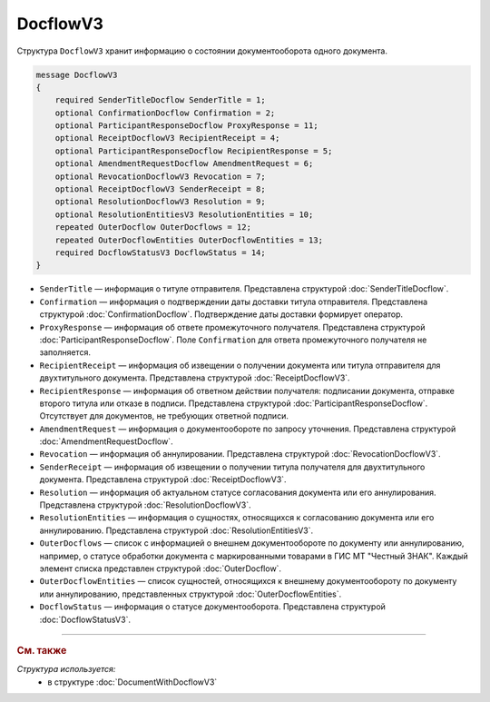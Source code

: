 DocflowV3
=========

Структура ``DocflowV3`` хранит информацию о состоянии документооборота одного документа.

.. code-block:: protobuf

    message DocflowV3
    {
        required SenderTitleDocflow SenderTitle = 1;
        optional ConfirmationDocflow Confirmation = 2;
        optional ParticipantResponseDocflow ProxyResponse = 11;
        optional ReceiptDocflowV3 RecipientReceipt = 4;
        optional ParticipantResponseDocflow RecipientResponse = 5;
        optional AmendmentRequestDocflow AmendmentRequest = 6;
        optional RevocationDocflowV3 Revocation = 7;
        optional ReceiptDocflowV3 SenderReceipt = 8;
        optional ResolutionDocflowV3 Resolution = 9;
        optional ResolutionEntitiesV3 ResolutionEntities = 10;
        repeated OuterDocflow OuterDocflows = 12;
        repeated OuterDocflowEntities OuterDocflowEntities = 13;
        required DocflowStatusV3 DocflowStatus = 14;
    }

- ``SenderTitle`` — информация о титуле отправителя. Представлена структурой :doc:`SenderTitleDocflow`.
- ``Confirmation`` — информация о подтверждении даты доставки титула отправителя. Представлена структурой :doc:`ConfirmationDocflow`. Подтверждение даты доставки формирует оператор.
- ``ProxyResponse`` — информация об ответе промежуточного получателя. Представлена структурой :doc:`ParticipantResponseDocflow`. Поле ``Confirmation`` для ответа промежуточного получателя не заполняется.
- ``RecipientReceipt`` — информация об извещении о получении документа или титула отправителя для двухтитульного документа. Представлена структурой :doc:`ReceiptDocflowV3`.
- ``RecipientResponse`` — информация об ответном действии получателя: подписании документа, отправке второго титула или отказе в подписи. Представлена структурой :doc:`ParticipantResponseDocflow`. Отсутствует для документов, не требующих ответной подписи.
- ``AmendmentRequest`` — информация о документообороте по запросу уточнения. Представлена структурой :doc:`AmendmentRequestDocflow`.
- ``Revocation`` — информация об аннулировании. Представлена структурой :doc:`RevocationDocflowV3`.
- ``SenderReceipt`` — информация об извещении о получении титула получателя для двухтитульного документа. Представлена структурой :doc:`ReceiptDocflowV3`.
- ``Resolution`` — информация об актуальном статусе согласования документа или его аннулирования. Представлена структурой :doc:`ResolutionDocflowV3`.
- ``ResolutionEntities`` — информация о сущностях, относящихся к согласованию документа или его аннулированию. Представлена структурой :doc:`ResolutionEntitiesV3`.
- ``OuterDocflows`` — список с информацией о внешнем документообороте по документу или аннулированию, например, о статусе обработки документа с маркированными товарами в ГИС МТ "Честный ЗНАК". Каждый элемент списка представлен структурой :doc:`OuterDocflow`.
- ``OuterDocflowEntities`` — список сущностей, относящихся к внешнему документообороту по документу или аннулированию, представленных структурой :doc:`OuterDocflowEntities`.
- ``DocflowStatus`` — информация о статусе документооборота. Представлена структурой :doc:`DocflowStatusV3`.

----

.. rubric:: См. также

*Структура используется:*
	- в структуре :doc:`DocumentWithDocflowV3`